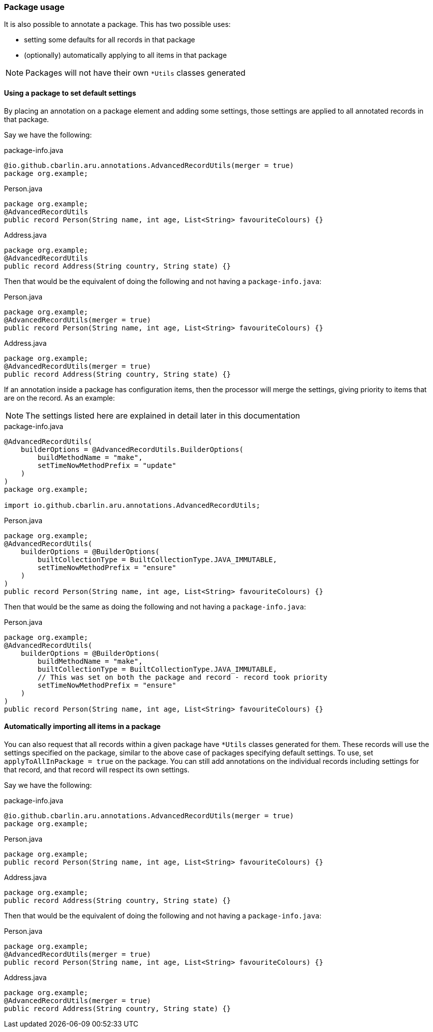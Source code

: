 === Package usage

It is also possible to annotate a package. This has two possible uses:

* setting some defaults for all records in that package
* (optionally) automatically applying to all items in that package

NOTE: Packages will not have their own `+*Utils+` classes generated

==== Using a package to set default settings

By placing an annotation on a package element and adding some settings, those settings are applied to all annotated records in that package.

Say we have the following:

.package-info.java
[source,java]
----
@io.github.cbarlin.aru.annotations.AdvancedRecordUtils(merger = true)
package org.example;
----

.Person.java
[source,java]
----
package org.example;
@AdvancedRecordUtils
public record Person(String name, int age, List<String> favouriteColours) {}
----

.Address.java
[source,java]
----
package org.example;
@AdvancedRecordUtils
public record Address(String country, String state) {}
----

Then that would be the equivalent of doing the following and not having a `+package-info.java+`:

.Person.java
[source,java]
----
package org.example;
@AdvancedRecordUtils(merger = true)
public record Person(String name, int age, List<String> favouriteColours) {}
----

.Address.java
[source,java]
----
package org.example;
@AdvancedRecordUtils(merger = true)
public record Address(String country, String state) {}
----

If an annotation inside a package has configuration items, then the processor will merge the settings, giving priority to items that are on the record. As an example:

NOTE: The settings listed here are explained in detail later in this documentation

.package-info.java
[source,java]
----
@AdvancedRecordUtils(
    builderOptions = @AdvancedRecordUtils.BuilderOptions(
        buildMethodName = "make",
        setTimeNowMethodPrefix = "update"
    )
)
package org.example;

import io.github.cbarlin.aru.annotations.AdvancedRecordUtils;
----

.Person.java
[source,java]
----
package org.example;
@AdvancedRecordUtils(
    builderOptions = @BuilderOptions(
        builtCollectionType = BuiltCollectionType.JAVA_IMMUTABLE,
        setTimeNowMethodPrefix = "ensure"
    )
)
public record Person(String name, int age, List<String> favouriteColours) {}
----

Then that would be the same as doing the following and not having a `+package-info.java+`:

.Person.java
[source,java]
----
package org.example;
@AdvancedRecordUtils(
    builderOptions = @BuilderOptions(
        buildMethodName = "make",
        builtCollectionType = BuiltCollectionType.JAVA_IMMUTABLE,
        // This was set on both the package and record - record took priority
        setTimeNowMethodPrefix = "ensure"
    )
)
public record Person(String name, int age, List<String> favouriteColours) {}
----

==== Automatically importing all items in a package

You can also request that all records within a given package have `+*Utils+` classes generated for them. These records will use the settings specified on the package, similar to the above case of packages specifying default settings. To use, set `+applyToAllInPackage = true+` on the package. You can still add annotations on the individual records including settings for that record, and that record will respect its own settings.

Say we have the following:

.package-info.java
[source,java]
----
@io.github.cbarlin.aru.annotations.AdvancedRecordUtils(merger = true)
package org.example;
----

.Person.java
[source,java]
----
package org.example;
public record Person(String name, int age, List<String> favouriteColours) {}
----

.Address.java
[source,java]
----
package org.example;
public record Address(String country, String state) {}
----

Then that would be the equivalent of doing the following and not having a `+package-info.java+`:

.Person.java
[source,java]
----
package org.example;
@AdvancedRecordUtils(merger = true)
public record Person(String name, int age, List<String> favouriteColours) {}
----

.Address.java
[source,java]
----
package org.example;
@AdvancedRecordUtils(merger = true)
public record Address(String country, String state) {}
----